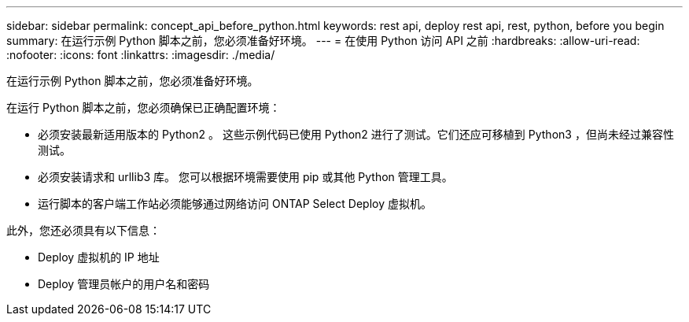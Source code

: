 ---
sidebar: sidebar 
permalink: concept_api_before_python.html 
keywords: rest api, deploy rest api, rest, python, before you begin 
summary: 在运行示例 Python 脚本之前，您必须准备好环境。 
---
= 在使用 Python 访问 API 之前
:hardbreaks:
:allow-uri-read: 
:nofooter: 
:icons: font
:linkattrs: 
:imagesdir: ./media/


[role="lead"]
在运行示例 Python 脚本之前，您必须准备好环境。

在运行 Python 脚本之前，您必须确保已正确配置环境：

* 必须安装最新适用版本的 Python2 。
这些示例代码已使用 Python2 进行了测试。它们还应可移植到 Python3 ，但尚未经过兼容性测试。
* 必须安装请求和 urllib3 库。
您可以根据环境需要使用 pip 或其他 Python 管理工具。
* 运行脚本的客户端工作站必须能够通过网络访问 ONTAP Select Deploy 虚拟机。


此外，您还必须具有以下信息：

* Deploy 虚拟机的 IP 地址
* Deploy 管理员帐户的用户名和密码


